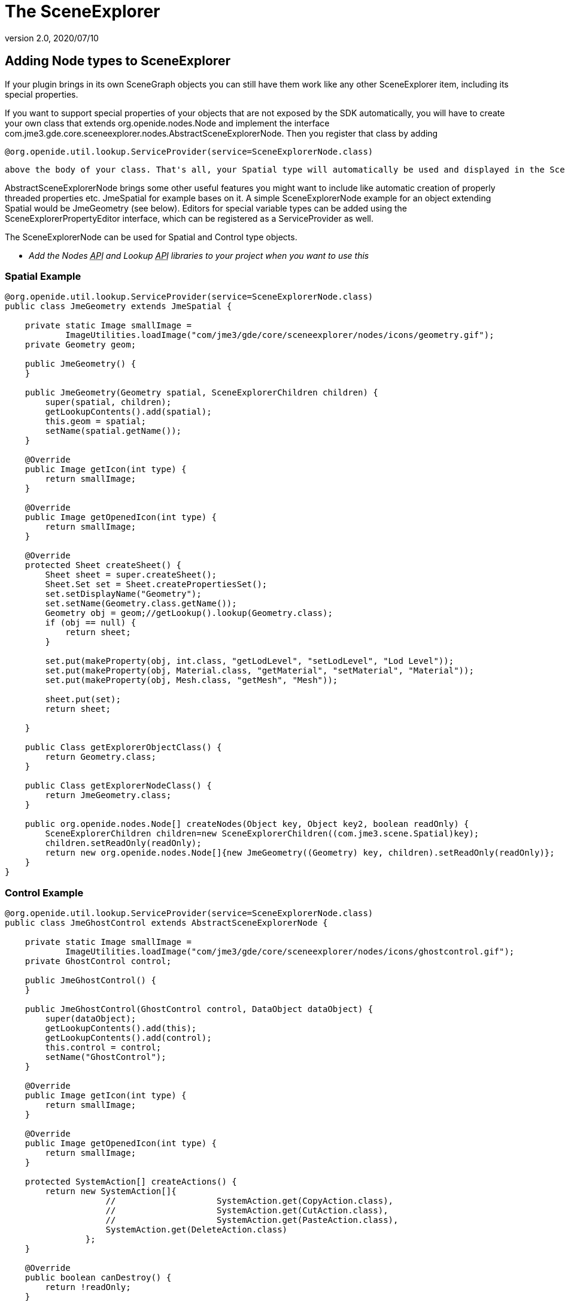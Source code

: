 = The SceneExplorer
:revnumber: 2.0
:revdate: 2020/07/10



== Adding Node types to SceneExplorer

If your plugin brings in its own SceneGraph objects you can still have them work like any other SceneExplorer item, including its special properties.

If you want to support special properties of your objects that are not exposed by the SDK automatically, you will have to create your own class that extends org.openide.nodes.Node and implement the interface com.jme3.gde.core.sceneexplorer.nodes.AbstractSceneExplorerNode. Then you register that class by adding

[source]
----
@org.openide.util.lookup.ServiceProvider(service=SceneExplorerNode.class)
----

 above the body of your class. That's all, your Spatial type will automatically be used and displayed in the SceneExplorer. Make sure you register a jar with the used classes in the plugin preferences under "`wrapped`" libraries, otherwise the IDE cannot access those classes.

AbstractSceneExplorerNode brings some other useful features you might want to include like automatic creation of properly threaded properties etc. JmeSpatial for example bases on it. A simple SceneExplorerNode example for an object extending Spatial would be JmeGeometry (see below). Editors for special variable types can be added using the SceneExplorerPropertyEditor interface, which can be registered as a ServiceProvider as well.

The SceneExplorerNode can be used for Spatial and Control type objects.

* _Add the Nodes +++<abbr title="Application Programming Interface">API</abbr>+++ and Lookup +++<abbr title="Application Programming Interface">API</abbr>+++ libraries to your project when you want to use this_


=== Spatial Example

[source,java]
----

@org.openide.util.lookup.ServiceProvider(service=SceneExplorerNode.class)
public class JmeGeometry extends JmeSpatial {

    private static Image smallImage =
            ImageUtilities.loadImage("com/jme3/gde/core/sceneexplorer/nodes/icons/geometry.gif");
    private Geometry geom;

    public JmeGeometry() {
    }

    public JmeGeometry(Geometry spatial, SceneExplorerChildren children) {
        super(spatial, children);
        getLookupContents().add(spatial);
        this.geom = spatial;
        setName(spatial.getName());
    }

    @Override
    public Image getIcon(int type) {
        return smallImage;
    }

    @Override
    public Image getOpenedIcon(int type) {
        return smallImage;
    }

    @Override
    protected Sheet createSheet() {
        Sheet sheet = super.createSheet();
        Sheet.Set set = Sheet.createPropertiesSet();
        set.setDisplayName("Geometry");
        set.setName(Geometry.class.getName());
        Geometry obj = geom;//getLookup().lookup(Geometry.class);
        if (obj == null) {
            return sheet;
        }

        set.put(makeProperty(obj, int.class, "getLodLevel", "setLodLevel", "Lod Level"));
        set.put(makeProperty(obj, Material.class, "getMaterial", "setMaterial", "Material"));
        set.put(makeProperty(obj, Mesh.class, "getMesh", "Mesh"));

        sheet.put(set);
        return sheet;

    }

    public Class getExplorerObjectClass() {
        return Geometry.class;
    }

    public Class getExplorerNodeClass() {
        return JmeGeometry.class;
    }

    public org.openide.nodes.Node[] createNodes(Object key, Object key2, boolean readOnly) {
        SceneExplorerChildren children=new SceneExplorerChildren((com.jme3.scene.Spatial)key);
        children.setReadOnly(readOnly);
        return new org.openide.nodes.Node[]{new JmeGeometry((Geometry) key, children).setReadOnly(readOnly)};
    }
}

----


=== Control Example

[source,java]
----

@org.openide.util.lookup.ServiceProvider(service=SceneExplorerNode.class)
public class JmeGhostControl extends AbstractSceneExplorerNode {

    private static Image smallImage =
            ImageUtilities.loadImage("com/jme3/gde/core/sceneexplorer/nodes/icons/ghostcontrol.gif");
    private GhostControl control;

    public JmeGhostControl() {
    }

    public JmeGhostControl(GhostControl control, DataObject dataObject) {
        super(dataObject);
        getLookupContents().add(this);
        getLookupContents().add(control);
        this.control = control;
        setName("GhostControl");
    }

    @Override
    public Image getIcon(int type) {
        return smallImage;
    }

    @Override
    public Image getOpenedIcon(int type) {
        return smallImage;
    }

    protected SystemAction[] createActions() {
        return new SystemAction[]{
                    //                    SystemAction.get(CopyAction.class),
                    //                    SystemAction.get(CutAction.class),
                    //                    SystemAction.get(PasteAction.class),
                    SystemAction.get(DeleteAction.class)
                };
    }

    @Override
    public boolean canDestroy() {
        return !readOnly;
    }

    @Override
    public void destroy() throws IOException {
        super.destroy();
        final Spatial spat=getParentNode().getLookup().lookup(Spatial.class);
        try {
            SceneApplication.getApplication().enqueue(new Callable<Void>() {

                public Void call() throws Exception {
                    spat.removeControl(control);
                    return null;
                }
            }).get();
            ((AbstractSceneExplorerNode)getParentNode()).refresh(true);
        } catch (InterruptedException ex) {
            Exceptions.printStackTrace(ex);
        } catch (ExecutionException ex) {
            Exceptions.printStackTrace(ex);
        }
    }

    @Override
    protected Sheet createSheet() {
        Sheet sheet = super.createSheet();
        Sheet.Set set = Sheet.createPropertiesSet();
        set.setDisplayName("GhostControl");
        set.setName(GhostControl.class.getName());
        GhostControl obj = control;//getLookup().lookup(Spatial.class);
        if (obj == null) {
            return sheet;
        }

        set.put(makeProperty(obj, Vector3f.class, "getPhysicsLocation", "setPhysicsLocation", "Physics Location"));
        set.put(makeProperty(obj, Quaternion.class, "getPhysicsRotation", "setPhysicsRotation", "Physics Rotation"));

        set.put(makeProperty(obj, CollisionShape.class, "getCollisionShape", "setCollisionShape", "Collision Shape"));
        set.put(makeProperty(obj, int.class, "getCollisionGroup", "setCollisionGroup", "Collision Group"));
        set.put(makeProperty(obj, int.class, "getCollideWithGroups", "setCollideWithGroups", "Collide With Groups"));

        sheet.put(set);
        return sheet;

    }

    public Class getExplorerObjectClass() {
        return GhostControl.class;
    }

    public Class getExplorerNodeClass() {
        return JmeGhostControl.class;
    }

    public org.openide.nodes.Node[] createNodes(Object key, DataObject key2, boolean cookie) {
        return new org.openide.nodes.Node[]{new JmeGhostControl((GhostControl) key, key2).setReadOnly(cookie)};
    }
}
----


== Adding items to the add and tools menus

For adding Spatials, Controls and for general tools there are premade abstract classes that you can use to extend the options. Undo/Redo is handled by the abstract class. AbstractNewSpatial*Wizard*Action allows you to show an AWT wizard before creating the Spatial. You can also just implement the base ServiceProvider class and return any kind of action (such as a wizard), in this case you have to handle the threading yourself!


[IMPORTANT]
====
Note that the classes you create are singletons which are used across multiple nodes and you should not store any data in local variables!
====


To add a new Tool, create a new AbstractToolAction:

[source,java]
----

@org.openide.util.lookup.ServiceProvider(service = ToolAction.class)
public class GenerateTangentsTool extends AbstractToolAction {

    public GenerateTangentsTool() {
        name = "Generate Tangents";
    }

    @Override
    protected Object doApplyTool(AbstractSceneExplorerNode rootNode) {
        Geometry geom = rootNode.getLookup().lookup(Geometry.class);
        Mesh mesh = geom.getMesh();
        if (mesh != null) {
            TangentBinormalGenerator.generate(mesh);
        }
        return geom;
    }

    @Override
    protected void doUndoTool(AbstractSceneExplorerNode rootNode, Object undoObject) {
        Geometry geom = rootNode.getLookup().lookup(Geometry.class);
        Mesh mesh = geom.getMesh();
        if (mesh != null) {
            mesh.clearBuffer(Type.Tangent);
        }
    }

    public Class<?> getNodeClass() {
        return JmeGeometry.class;
    }

}
----

For a new Spatial or Control, use AbstractNewSpatialAction

[source,java]
----

@org.openide.util.lookup.ServiceProvider(service = NewSpatialAction.class)
public class NewSpecialSpatialAction extends AbstractNewSpatialAction {

    public NewSpecialSpatialAction() {
        name = "Spatial";
    }

    @Override
    protected Spatial doCreateSpatial(Node parent) {
        Spatial spatial=new Node();
        return spatial;
    }
}

----

or AbstractNewControlAction:

[source,java]
----

@org.openide.util.lookup.ServiceProvider(service = NewControlAction.class)
public class NewRigidBodyAction extends AbstractNewControlAction {

    public NewRigidBodyAction() {
        name = "Static RigidBody";
    }

    @Override
    protected Control doCreateControl(Spatial spatial) {
        RigidBodyControl control = spatial.getControl(RigidBodyControl.class);
        if (control != null) {
            spatial.removeControl(control);
        }
        Node parent = spatial.getParent();
        spatial.removeFromParent();
        control = new RigidBodyControl(0);
        if (parent != null) {
            parent.attachChild(spatial);
        }
        return control;
    }
}

----


=== Adding using a Wizard

You can create a new wizard using the wizard template in the SDK (New File→Module Development→Wizard). The Action that the template creates can easily be changed to one for adding a Control or Spatial or for applying a Tool. Note that we extend AbstractNewSpatial*Wizard*Action here.

A good example is the Add SkyBox Wizard:

[source,java]
----

@org.openide.util.lookup.ServiceProvider(service = NewSpatialAction.class)
public class AddSkyboxAction extends AbstractNewSpatialWizardAction {

    private WizardDescriptor.Panel[] panels;

    public AddSkyboxAction() {
        name = "Skybox..";
    }

    @Override
    protected Object showWizard(org.openide.nodes.Node node) {
        WizardDescriptor wizardDescriptor = new WizardDescriptor(getPanels());
        wizardDescriptor.setTitleFormat(new MessageFormat("{0}"));
        wizardDescriptor.setTitle("Skybox Wizard");
        Dialog dialog = DialogDisplayer.getDefault().createDialog(wizardDescriptor);
        dialog.setVisible(true);
        dialog.toFront();
        boolean cancelled = wizardDescriptor.getValue() != WizardDescriptor.FINISH_OPTION;
        if (!cancelled) {
            return wizardDescriptor;
        }
        return null;
    }

    @Override
    protected Spatial doCreateSpatial(Node parent, Object properties) {
        if (properties != null) {
            return generateSkybox((WizardDescriptor) properties);
        }
        return null;
    }

    private Spatial generateSkybox(WizardDescriptor wiz) {
        if ((Boolean) wiz.getProperty("multipleTextures")) {
            Texture south = (Texture) wiz.getProperty("textureSouth");
            Texture north = (Texture) wiz.getProperty("textureNorth");
            Texture east = (Texture) wiz.getProperty("textureEast");
            Texture west = (Texture) wiz.getProperty("textureWest");
            Texture top = (Texture) wiz.getProperty("textureTop");
            Texture bottom = (Texture) wiz.getProperty("textureBottom");
            Vector3f normalScale = (Vector3f) wiz.getProperty("normalScale");
            return SkyFactory.createSky(pm, west, east, north, south, top, bottom, normalScale);
        } else {
            Texture textureSingle = (Texture) wiz.getProperty("textureSingle");
            Vector3f normalScale = (Vector3f) wiz.getProperty("normalScale");
            boolean useSpheremap = (Boolean) wiz.getProperty("useSpheremap");
            return SkyFactory.createSky(pm, textureSingle, normalScale, useSpheremap);
        }
    }

    /**
     * Initialize panels representing individual wizard's steps and sets
     * various properties for them influencing wizard appearance.
     */
    private WizardDescriptor.Panel[] getPanels() {
        if (panels == null) {
            panels = new WizardDescriptor.Panel[]{
                        new SkyboxWizardPanel1(),
                        new SkyboxWizardPanel2()
                    };
            String[] steps = new String[panels.length];
            for (int i = 0; i < panels.length; i++) {
                Component c = panels[i].getComponent();
                // Default step name to component name of panel. Mainly useful
                // for getting the name of the target chooser to appear in the
                // list of steps.
                steps[i] = c.getName();
                if (c instanceof JComponent) { // assume Swing components
                    JComponent jc = (JComponent) c;
                    // Sets step number of a component
                    // TODO if using org.openide.dialogs >= 7.8, can use WizardDescriptor.PROP_*:
                    jc.putClientProperty("WizardPanel_contentSelectedIndex", new Integer(i));
                    // Sets steps names for a panel
                    jc.putClientProperty("WizardPanel_contentData", steps);
                    // Turn on subtitle creation on each step
                    jc.putClientProperty("WizardPanel_autoWizardStyle", Boolean.TRUE);
                    // Show steps on the left side with the image on the background
                    jc.putClientProperty("WizardPanel_contentDisplayed", Boolean.TRUE);
                    // Turn on numbering of all steps
                    jc.putClientProperty("WizardPanel_contentNumbered", Boolean.TRUE);
                }
            }
        }
        return panels;
    }
}

----


[TIP]
====
The abstract spatial and control actions implement undo/redo automatically, for the ToolActions you have to implement it yourself.
====
